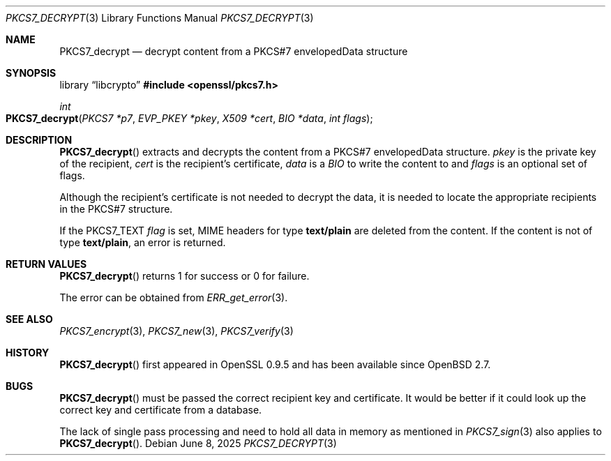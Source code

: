 .\"	$OpenBSD: PKCS7_decrypt.3,v 1.11 2025/06/08 22:40:30 schwarze Exp $
.\"	OpenSSL 99d63d46 Oct 26 13:56:48 2016 -0400
.\"
.\" This file was written by Dr. Stephen Henson <steve@openssl.org>.
.\" Copyright (c) 2002, 2006 The OpenSSL Project.  All rights reserved.
.\"
.\" Redistribution and use in source and binary forms, with or without
.\" modification, are permitted provided that the following conditions
.\" are met:
.\"
.\" 1. Redistributions of source code must retain the above copyright
.\"    notice, this list of conditions and the following disclaimer.
.\"
.\" 2. Redistributions in binary form must reproduce the above copyright
.\"    notice, this list of conditions and the following disclaimer in
.\"    the documentation and/or other materials provided with the
.\"    distribution.
.\"
.\" 3. All advertising materials mentioning features or use of this
.\"    software must display the following acknowledgment:
.\"    "This product includes software developed by the OpenSSL Project
.\"    for use in the OpenSSL Toolkit. (http://www.openssl.org/)"
.\"
.\" 4. The names "OpenSSL Toolkit" and "OpenSSL Project" must not be used to
.\"    endorse or promote products derived from this software without
.\"    prior written permission. For written permission, please contact
.\"    openssl-core@openssl.org.
.\"
.\" 5. Products derived from this software may not be called "OpenSSL"
.\"    nor may "OpenSSL" appear in their names without prior written
.\"    permission of the OpenSSL Project.
.\"
.\" 6. Redistributions of any form whatsoever must retain the following
.\"    acknowledgment:
.\"    "This product includes software developed by the OpenSSL Project
.\"    for use in the OpenSSL Toolkit (http://www.openssl.org/)"
.\"
.\" THIS SOFTWARE IS PROVIDED BY THE OpenSSL PROJECT ``AS IS'' AND ANY
.\" EXPRESSED OR IMPLIED WARRANTIES, INCLUDING, BUT NOT LIMITED TO, THE
.\" IMPLIED WARRANTIES OF MERCHANTABILITY AND FITNESS FOR A PARTICULAR
.\" PURPOSE ARE DISCLAIMED.  IN NO EVENT SHALL THE OpenSSL PROJECT OR
.\" ITS CONTRIBUTORS BE LIABLE FOR ANY DIRECT, INDIRECT, INCIDENTAL,
.\" SPECIAL, EXEMPLARY, OR CONSEQUENTIAL DAMAGES (INCLUDING, BUT
.\" NOT LIMITED TO, PROCUREMENT OF SUBSTITUTE GOODS OR SERVICES;
.\" LOSS OF USE, DATA, OR PROFITS; OR BUSINESS INTERRUPTION)
.\" HOWEVER CAUSED AND ON ANY THEORY OF LIABILITY, WHETHER IN CONTRACT,
.\" STRICT LIABILITY, OR TORT (INCLUDING NEGLIGENCE OR OTHERWISE)
.\" ARISING IN ANY WAY OUT OF THE USE OF THIS SOFTWARE, EVEN IF ADVISED
.\" OF THE POSSIBILITY OF SUCH DAMAGE.
.\"
.Dd $Mdocdate: June 8 2025 $
.Dt PKCS7_DECRYPT 3
.Os
.Sh NAME
.Nm PKCS7_decrypt
.Nd decrypt content from a PKCS#7 envelopedData structure
.Sh SYNOPSIS
.Lb libcrypto
.In openssl/pkcs7.h
.Ft int
.Fo PKCS7_decrypt
.Fa "PKCS7 *p7"
.Fa "EVP_PKEY *pkey"
.Fa "X509 *cert"
.Fa "BIO *data"
.Fa "int flags"
.Fc
.Sh DESCRIPTION
.Fn PKCS7_decrypt
extracts and decrypts the content from a PKCS#7 envelopedData structure.
.Fa pkey
is the private key of the recipient,
.Fa cert
is the recipient's certificate,
.Fa data
is a
.Vt BIO
to write the content to and
.Fa flags
is an optional set of flags.
.Pp
Although the recipient's certificate is not needed to decrypt the data,
it is needed to locate the appropriate recipients
in the PKCS#7 structure.
.Pp
If the
.Dv PKCS7_TEXT
.Fa flag
is set, MIME headers for type
.Sy text/plain
are deleted from the content.
If the content is not of type
.Sy text/plain ,
an error is returned.
.Sh RETURN VALUES
.Fn PKCS7_decrypt
returns 1 for success or 0 for failure.
.Pp
The error can be obtained from
.Xr ERR_get_error 3 .
.Sh SEE ALSO
.Xr PKCS7_encrypt 3 ,
.Xr PKCS7_new 3 ,
.Xr PKCS7_verify 3
.Sh HISTORY
.Fn PKCS7_decrypt
first appeared in OpenSSL 0.9.5 and has been available since
.Ox 2.7 .
.Sh BUGS
.Fn PKCS7_decrypt
must be passed the correct recipient key and certificate.
It would be better if it could look up the correct key and certificate
from a database.
.Pp
The lack of single pass processing and need to hold all data in memory
as mentioned in
.Xr PKCS7_sign 3
also applies to
.Fn PKCS7_decrypt .
